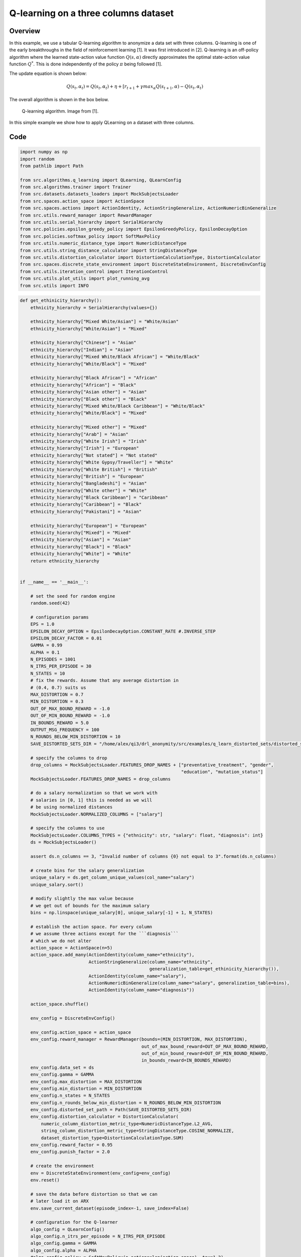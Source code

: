 Q-learning on a three columns dataset
=====================================

Overview
--------

In this example, we use a tabular Q-learning algorithm to anonymize a data set with three columns.
Q-learning is one of the early breakthroughs in the field of reinforcement learning [1]. It was first introduced in [2].
Q-learning is an off-policy algorithm where the learned state-action value function :math:`Q(s, \alpha)` directly approximates
the optimal state-action value function :math:`Q^*`. This is done independently of the policy :math:`\pi`  being followed [1].


The update equation is shown below:

.. math::
   Q(s_t, \alpha_t) = Q(s_t, \alpha_t)  + \eta + \left[r_{t+1} + \gamma max_{\alpha} Q(s_{t+1}, \alpha) - Q(s_t, \alpha_t)


The overall algorithm is shown in the box below.

.. figure:: images/q_learning.png

   Q-learning algorithm. Image from [1].


In this simple example we show how to apply QLearning on a dataset with three columns.


Code
----

.. code-block::

	import numpy as np
	import random
	from pathlib import Path

	from src.algorithms.q_learning import QLearning, QLearnConfig
	from src.algorithms.trainer import Trainer
	from src.datasets.datasets_loaders import MockSubjectsLoader
	from src.spaces.action_space import ActionSpace
	from src.spaces.actions import ActionIdentity, ActionStringGeneralize, ActionNumericBinGeneralize
	from src.utils.reward_manager import RewardManager
	from src.utils.serial_hierarchy import SerialHierarchy
	from src.policies.epsilon_greedy_policy import EpsilonGreedyPolicy, EpsilonDecayOption
	from src.policies.softmax_policy import SoftMaxPolicy
	from src.utils.numeric_distance_type import NumericDistanceType
	from src.utils.string_distance_calculator import StringDistanceType
	from src.utils.distortion_calculator import DistortionCalculationType, DistortionCalculator
	from src.spaces.discrete_state_environment import DiscreteStateEnvironment, DiscreteEnvConfig
	from src.utils.iteration_control import IterationControl
	from src.utils.plot_utils import plot_running_avg
	from src.utils import INFO

.. code-block::

	def get_ethinicity_hierarchy():
	    ethnicity_hierarchy = SerialHierarchy(values={})

	    ethnicity_hierarchy["Mixed White/Asian"] = "White/Asian"
	    ethnicity_hierarchy["White/Asian"] = "Mixed"

	    ethnicity_hierarchy["Chinese"] = "Asian"
	    ethnicity_hierarchy["Indian"] = "Asian"
	    ethnicity_hierarchy["Mixed White/Black African"] = "White/Black"
	    ethnicity_hierarchy["White/Black"] = "Mixed"

	    ethnicity_hierarchy["Black African"] = "African"
	    ethnicity_hierarchy["African"] = "Black"
	    ethnicity_hierarchy["Asian other"] = "Asian"
	    ethnicity_hierarchy["Black other"] = "Black"
	    ethnicity_hierarchy["Mixed White/Black Caribbean"] = "White/Black"
	    ethnicity_hierarchy["White/Black"] = "Mixed"

	    ethnicity_hierarchy["Mixed other"] = "Mixed"
	    ethnicity_hierarchy["Arab"] = "Asian"
	    ethnicity_hierarchy["White Irish"] = "Irish"
	    ethnicity_hierarchy["Irish"] = "European"
	    ethnicity_hierarchy["Not stated"] = "Not stated"
	    ethnicity_hierarchy["White Gypsy/Traveller"] = "White"
	    ethnicity_hierarchy["White British"] = "British"
	    ethnicity_hierarchy["British"] = "European"
	    ethnicity_hierarchy["Bangladeshi"] = "Asian"
	    ethnicity_hierarchy["White other"] = "White"
	    ethnicity_hierarchy["Black Caribbean"] = "Caribbean"
	    ethnicity_hierarchy["Caribbean"] = "Black"
	    ethnicity_hierarchy["Pakistani"] = "Asian"

	    ethnicity_hierarchy["European"] = "European"
	    ethnicity_hierarchy["Mixed"] = "Mixed"
	    ethnicity_hierarchy["Asian"] = "Asian"
	    ethnicity_hierarchy["Black"] = "Black"
	    ethnicity_hierarchy["White"] = "White"
	    return ethnicity_hierarchy


	if __name__ == '__main__':

	    # set the seed for random engine
	    random.seed(42)

	    # configuration params
	    EPS = 1.0
	    EPSILON_DECAY_OPTION = EpsilonDecayOption.CONSTANT_RATE #.INVERSE_STEP
	    EPSILON_DECAY_FACTOR = 0.01
	    GAMMA = 0.99
	    ALPHA = 0.1
	    N_EPISODES = 1001
	    N_ITRS_PER_EPISODE = 30
	    N_STATES = 10
	    # fix the rewards. Assume that any average distortion in
	    # (0.4, 0.7) suits us
	    MAX_DISTORTION = 0.7
	    MIN_DISTORTION = 0.3
	    OUT_OF_MAX_BOUND_REWARD = -1.0
	    OUT_OF_MIN_BOUND_REWARD = -1.0
	    IN_BOUNDS_REWARD = 5.0
	    OUTPUT_MSG_FREQUENCY = 100
	    N_ROUNDS_BELOW_MIN_DISTORTION = 10
	    SAVE_DISTORTED_SETS_DIR = "/home/alex/qi3/drl_anonymity/src/examples/q_learn_distorted_sets/distorted_set"

	    # specify the columns to drop
	    drop_columns = MockSubjectsLoader.FEATURES_DROP_NAMES + ["preventative_treatment", "gender",
		                                                     "education", "mutation_status"]
	    MockSubjectsLoader.FEATURES_DROP_NAMES = drop_columns

	    # do a salary normalization so that we work with
	    # salaries in [0, 1] this is needed as we will
	    # be using normalized distances
	    MockSubjectsLoader.NORMALIZED_COLUMNS = ["salary"]

	    # specify the columns to use
	    MockSubjectsLoader.COLUMNS_TYPES = {"ethnicity": str, "salary": float, "diagnosis": int}
	    ds = MockSubjectsLoader()

	    assert ds.n_columns == 3, "Invalid number of columns {0} not equal to 3".format(ds.n_columns)

	    # create bins for the salary generalization
	    unique_salary = ds.get_column_unique_values(col_name="salary")
	    unique_salary.sort()

	    # modify slightly the max value because
	    # we get out of bounds for the maximum salary
	    bins = np.linspace(unique_salary[0], unique_salary[-1] + 1, N_STATES)

	    # establish the action space. For every column
	    # we assume three actions except for the ```diagnosis```
	    # which we do not alter
	    action_space = ActionSpace(n=5)
	    action_space.add_many(ActionIdentity(column_name="ethnicity"),
		                  ActionStringGeneralize(column_name="ethnicity",
		                                         generalization_table=get_ethinicity_hierarchy()),
		                  ActionIdentity(column_name="salary"),
		                  ActionNumericBinGeneralize(column_name="salary", generalization_table=bins),
		                  ActionIdentity(column_name="diagnosis"))

	    action_space.shuffle()

	    env_config = DiscreteEnvConfig()

	    env_config.action_space = action_space
	    env_config.reward_manager = RewardManager(bounds=(MIN_DISTORTION, MAX_DISTORTION),
		                                      out_of_max_bound_reward=OUT_OF_MAX_BOUND_REWARD,
		                                      out_of_min_bound_reward=OUT_OF_MIN_BOUND_REWARD,
		                                      in_bounds_reward=IN_BOUNDS_REWARD)
	    env_config.data_set = ds
	    env_config.gamma = GAMMA
	    env_config.max_distortion = MAX_DISTORTION
	    env_config.min_distortion = MIN_DISTORTION
	    env_config.n_states = N_STATES
	    env_config.n_rounds_below_min_distortion = N_ROUNDS_BELOW_MIN_DISTORTION
	    env_config.distorted_set_path = Path(SAVE_DISTORTED_SETS_DIR)
	    env_config.distortion_calculator = DistortionCalculator(
		numeric_column_distortion_metric_type=NumericDistanceType.L2_AVG,
		string_column_distortion_metric_type=StringDistanceType.COSINE_NORMALIZE,
		dataset_distortion_type=DistortionCalculationType.SUM)
	    env_config.reward_factor = 0.95
	    env_config.punish_factor = 2.0

	    # create the environment
	    env = DiscreteStateEnvironment(env_config=env_config)
	    env.reset()

	    # save the data before distortion so that we can
	    # later load it on ARX
	    env.save_current_dataset(episode_index=-1, save_index=False)

	    # configuration for the Q-learner
	    algo_config = QLearnConfig()
	    algo_config.n_itrs_per_episode = N_ITRS_PER_EPISODE
	    algo_config.gamma = GAMMA
	    algo_config.alpha = ALPHA
	    #algo_config.policy = SoftMaxPolicy(n_actions=len(action_space), tau=1.2)
	    algo_config.policy = EpsilonGreedyPolicy(eps=EPS, n_actions=env.n_actions,
		                                     decay_op=EPSILON_DECAY_OPTION,
		                                     epsilon_decay_factor=EPSILON_DECAY_FACTOR)

	    # the learner we want to train
	    agent = QLearning(algo_config=algo_config)

	    configuration = {"n_episodes": N_EPISODES, "output_msg_frequency": OUTPUT_MSG_FREQUENCY}

	    # create a trainer to train the Qlearning agent
	    trainer = Trainer(env=env, agent=agent, configuration=configuration)
	    trainer.train()

	    # avg_rewards = trainer.avg_rewards()
	    avg_rewards = trainer.total_rewards
	    plot_running_avg(avg_rewards, steps=100,
		             xlabel="Episodes", ylabel="Reward",
		             title="Running reward average over 100 episodes")

	    avg_episode_dist = np.array(trainer.total_distortions)
	    print("{0} Max/Min distortion {1}/{2}".format(INFO, np.max(avg_episode_dist), np.min(avg_episode_dist)))

	    plot_running_avg(avg_episode_dist, steps=100,
		             xlabel="Episodes", ylabel="Distortion",
		             title="Running distortion average over 100 episodes")

	    print("=============================================")
	    print("{0} Generating distorted dataset".format(INFO))
	    # Let's play
	    env.reset()

	    stop_criterion = IterationControl(n_itrs=10, min_dist=MIN_DISTORTION, max_dist=MAX_DISTORTION)
	    agent.play(env=env, stop_criterion=stop_criterion)
	    env.save_current_dataset(episode_index=-2, save_index=False)
	    print("{0} Done....".format(INFO))
	    print("=============================================")
	    
References
----------	   
1. Richard S. Sutton and Andrw G. Barto, Reinforcement Learning. An Introduction 2nd Edition, MIT Press.

